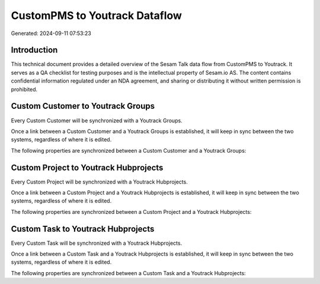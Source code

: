 ==============================
CustomPMS to Youtrack Dataflow
==============================

Generated: 2024-09-11 07:53:23

Introduction
------------

This technical document provides a detailed overview of the Sesam Talk data flow from CustomPMS to Youtrack. It serves as a QA checklist for testing purposes and is the intellectual property of Sesam.io AS. The content contains confidential information regulated under an NDA agreement, and sharing or distributing it without written permission is prohibited.

Custom Customer to Youtrack Groups
----------------------------------
Every Custom Customer will be synchronized with a Youtrack Groups.

Once a link between a Custom Customer and a Youtrack Groups is established, it will keep in sync between the two systems, regardless of where it is edited.

The following properties are synchronized between a Custom Customer and a Youtrack Groups:

.. list-table::
   :header-rows: 1

   * - Custom Customer Property
     - Youtrack Groups Property
     - Youtrack Data Type


Custom Project to Youtrack Hubprojects
--------------------------------------
Every Custom Project will be synchronized with a Youtrack Hubprojects.

Once a link between a Custom Project and a Youtrack Hubprojects is established, it will keep in sync between the two systems, regardless of where it is edited.

The following properties are synchronized between a Custom Project and a Youtrack Hubprojects:

.. list-table::
   :header-rows: 1

   * - Custom Project Property
     - Youtrack Hubprojects Property
     - Youtrack Data Type


Custom Task to Youtrack Hubprojects
-----------------------------------
Every Custom Task will be synchronized with a Youtrack Hubprojects.

Once a link between a Custom Task and a Youtrack Hubprojects is established, it will keep in sync between the two systems, regardless of where it is edited.

The following properties are synchronized between a Custom Task and a Youtrack Hubprojects:

.. list-table::
   :header-rows: 1

   * - Custom Task Property
     - Youtrack Hubprojects Property
     - Youtrack Data Type

